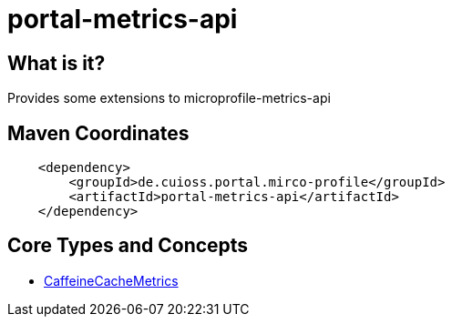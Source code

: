 = portal-metrics-api

== What is it?
Provides some extensions to microprofile-metrics-api

== Maven Coordinates

[source, xml]
----
    <dependency>
        <groupId>de.cuioss.portal.mirco-profile</groupId>
        <artifactId>portal-metrics-api</artifactId>
    </dependency>
----

== Core Types and Concepts

* link:src/main/java/de/cuioss/portal/metrics/CaffeineCacheMetrics.java[CaffeineCacheMetrics]

